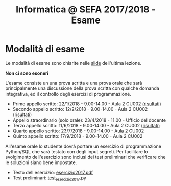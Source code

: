#+TITLE: Informatica @ SEFA 2017/2018 - Esame

#+macro: subject_prefix =[INFOSEFA2017HW]=
#+macro: email_address  =massimo.lauria@uniroma1.it=

* Modalità di esame

  Le modalità di esame sono chiarite nelle [[file:docs/lecture22.pdf][slide]] dell'ultima lezione.

  *Non ci sono esoneri*

  L'esame consiste  un una prova  scritta e  una prova orale  che sarà
  principalmente  una  discussione  della prova  scritta  con  qualche
  domanda    integrativa,    ed    il   controllo    degli    esercizi
  di programmazione.

  - Primo appello scritto: 22/1/2018 - 9.00-14.00 - Aula 2 CU002  [[file:docs/risultatiscritto.2018.01.22.pdf][(risultati)]]
  - Secondo appello scritto: 12/2/2018 - 9.00-14.00 - Aula 2 CU002  [[file:docs/risultatiscritto.2018.02.12.pdf][(risultati)]]
  - Appello straordinario (solo orale): 23/4/2018 - 11.00 - Ufficio del docente
  - Terzo appello scritto: 11/6/2018 - 9.00-14.00 - Aula 2 CU002   [[file:docs/risultatiscritto.2018.06.11.pdf][(risultati)]]
  - Quarto appello scritto: 23/7/2018 - 9.00-14.00 - Aula 2 CU002
  - Quinto appello scritto: 17/9/2018 - 9.00-14.00 - Aula 2 CU002

  All'esame  orale   lo  studente   dovrà  portare  un   esercizio  di
  programmazione Python/SQL che sarà  testato con degli input segreti.
  Per facilitare  lo svolgimento dell'esercizio sono  inclusi dei test
  preliminari che verificare che le soluzioni siano bene impostate.

  - Testo dell esercizio: [[file:docs/esercizio2017.pdf][esercizio2017.pdf]] 
  - Test preliminari: [[file:code/test_esercizio2017.py][test_esercizio2017.py]]
  
